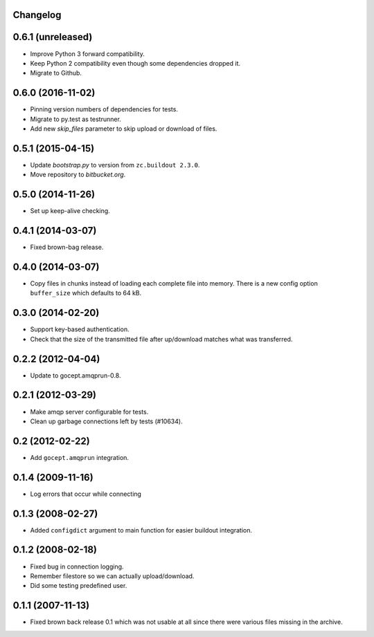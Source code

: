 Changelog
=========

0.6.1 (unreleased)
==================

- Improve Python 3 forward compatibility.

- Keep Python 2 compatibility even though some dependencies dropped it.

- Migrate to Github.


0.6.0 (2016-11-02)
==================

- Pinning version numbers of dependencies for tests.

- Migrate to py.test as testrunner.

- Add new `skip_files` parameter to skip upload or download of files.


0.5.1 (2015-04-15)
==================

- Update `bootstrap.py` to version from ``zc.buildout 2.3.0``.

- Move repository to `bitbucket.org`.


0.5.0 (2014-11-26)
==================

- Set up keep-alive checking.


0.4.1 (2014-03-07)
==================

- Fixed brown-bag release.


0.4.0 (2014-03-07)
==================

- Copy files in chunks instead of loading each complete file into memory.
  There is a new config option ``buffer_size`` which defaults to 64 kB.


0.3.0 (2014-02-20)
==================

- Support key-based authentication.

- Check that the size of the transmitted file after up/download matches what
  was transferred.


0.2.2 (2012-04-04)
==================

- Update to gocept.amqprun-0.8.


0.2.1 (2012-03-29)
==================

- Make amqp server configurable for tests.
- Clean up garbage connections left by tests (#10634).


0.2 (2012-02-22)
================

- Add ``gocept.amqprun`` integration.


0.1.4 (2009-11-16)
==================

- Log errors that occur while connecting


0.1.3 (2008-02-27)
==================

- Added ``configdict`` argument to main function for easier buildout
  integration.


0.1.2 (2008-02-18)
==================

- Fixed bug in connection logging.
- Remember filestore so we can actually upload/download.
- Did some testing predefined user.


0.1.1 (2007-11-13)
==================

- Fixed brown back release 0.1 which was not usable at all since there were
  various files missing in the archive.
